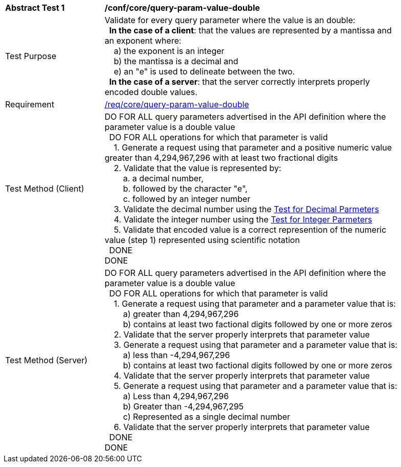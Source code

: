 [[ats_core_query-param-value-double]]
[width="90%",cols="2,6a"]
|===
^|*Abstract Test {counter:ats-id}* |*/conf/core/query-param-value-double* 
^|Test Purpose |Validate for every query parameter where the value is an double: +
{nbsp}{nbsp}**In the case of a client**: that the values are represented by a mantissa and an exponent where: +
{nbsp}{nbsp}{nbsp}{nbsp}a) the exponent is an integer +
{nbsp}{nbsp}{nbsp}{nbsp}b) the mantissa is a decimal and +
{nbsp}{nbsp}{nbsp}{nbsp}e) an "e" is used to delineate between the two. +
{nbsp}{nbsp}**In the case of a server**: that the server correctly interprets properly encoded double values.
^|Requirement |<<req_core_query-param-value-double,/req/core/query-param-value-double>>
^|Test Method (Client) |DO FOR ALL query parameters advertised in the API definition where the parameter value is a double value +
{nbsp}{nbsp}DO FOR ALL operations for which that parameter is valid +
{nbsp}{nbsp}{nbsp}{nbsp}1. Generate a request using that parameter and a positive numeric value greater than 4,294,967,296 with at least two fractional digits +
{nbsp}{nbsp}{nbsp}{nbsp}2. Validate that the value is represented by: +
{nbsp}{nbsp}{nbsp}{nbsp}{nbsp}{nbsp}{nbsp}{nbsp}a. a decimal number, +
{nbsp}{nbsp}{nbsp}{nbsp}{nbsp}{nbsp}{nbsp}{nbsp}b. followed by the character "e", +
{nbsp}{nbsp}{nbsp}{nbsp}{nbsp}{nbsp}{nbsp}{nbsp}c. followed by an integer number +
{nbsp}{nbsp}{nbsp}{nbsp}3. Validate the decimal number using the <<ats_core_query-param-value-decimal,Test for Decimal Parmeters>> +
{nbsp}{nbsp}{nbsp}{nbsp}4. Validate the integer number using the <<ats_core_query-param-value-integer,Test for Integer Parmeters>> +
{nbsp}{nbsp}{nbsp}{nbsp}5. Validate that encoded value is a correct represention of the numeric value (step 1) represented using scientific notation +
{nbsp}{nbsp}DONE +
DONE
^|Test Method (Server) |DO FOR ALL query parameters advertised in the API definition where the parameter value is a double value +
{nbsp}{nbsp}DO FOR ALL operations for which that parameter is valid +
{nbsp}{nbsp}{nbsp}{nbsp}1. Generate a request using that parameter and a parameter value that is: +
{nbsp}{nbsp}{nbsp}{nbsp}{nbsp}{nbsp}{nbsp}{nbsp}a) greater than 4,294,967,296 +
{nbsp}{nbsp}{nbsp}{nbsp}{nbsp}{nbsp}{nbsp}{nbsp}b) contains at least two factional digits followed by one or more zeros +
{nbsp}{nbsp}{nbsp}{nbsp}2. Validate that the server properly interprets that parameter value +
{nbsp}{nbsp}{nbsp}{nbsp}3. Generate a request using that parameter and a parameter value that is: +
{nbsp}{nbsp}{nbsp}{nbsp}{nbsp}{nbsp}{nbsp}{nbsp}a) less than -4,294,967,296 +
{nbsp}{nbsp}{nbsp}{nbsp}{nbsp}{nbsp}{nbsp}{nbsp}b) contains at least two factional digits followed by one or more zeros +
{nbsp}{nbsp}{nbsp}{nbsp}4. Validate that the server properly interprets that parameter value +
{nbsp}{nbsp}{nbsp}{nbsp}5. Generate a request using that parameter and a parameter value that is: +
{nbsp}{nbsp}{nbsp}{nbsp}{nbsp}{nbsp}{nbsp}{nbsp}a) Less than 4,294,967,296 +
{nbsp}{nbsp}{nbsp}{nbsp}{nbsp}{nbsp}{nbsp}{nbsp}b) Greater than -4,294,967,295 +
{nbsp}{nbsp}{nbsp}{nbsp}{nbsp}{nbsp}{nbsp}{nbsp}c) Represented as a single decimal number +
{nbsp}{nbsp}{nbsp}{nbsp}6. Validate that the server properly interprets that parameter value +
{nbsp}{nbsp}DONE +
DONE
|===
